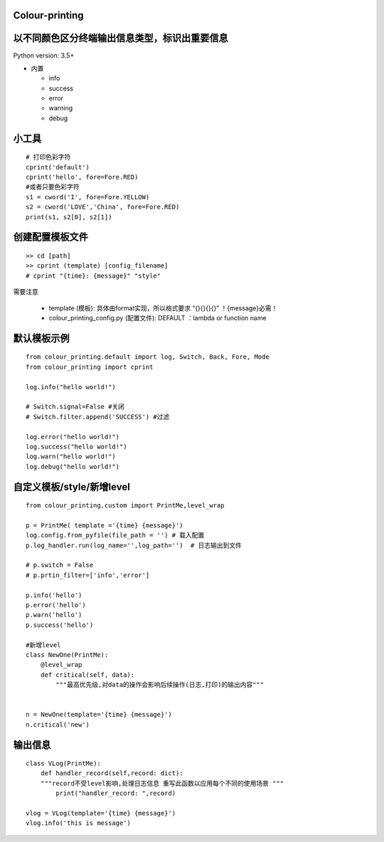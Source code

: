 Colour-printing
==================

以不同颜色区分终端输出信息类型，标识出重要信息
==============================================

Python version: 3.5+

- 内置

  + info
  + success
  + error
  + warning
  + debug



小工具
=======

::

    # 打印色彩字符
    cprint('default')
    cprint('hello', fore=Fore.RED)
    #或者只要色彩字符
    s1 = cword('I', fore=Fore.YELLOW)
    s2 = cword('LOVE','China', fore=Fore.RED)
    print(s1, s2[0], s2[1])

创建配置模板文件
================

::

    >> cd [path]
    >> cprint (template) [config_filename]
    # cprint "{time}: {message}" "style"



需要注意

  + template (模板):  具体由format实现，所以格式要求 “{}{}{}{}”  ！{message}必需！

  + colour_printing_config.py (配置文件):  DEFAULT ：lambda or function name




默认模板示例
============

::

    from colour_printing.default import log, Switch, Back, Fore, Mode
    from colour_printing import cprint

    log.info("hello world!")

    # Switch.signal=False #关闭
    # Switch.filter.append('SUCCESS') #过滤

    log.error("hello world!")
    log.success("hello world!")
    log.warn("hello world!")
    log.debug("hello world!")





自定义模板/style/新增level
==========================

::

    from colour_printing.custom import PrintMe,level_wrap

    p = PrintMe( template ='{time} {message}')
    log.config.from_pyfile(file_path = '') # 载入配置
    p.log_handler.run(log_name='',log_path='')  # 日志输出到文件

    # p.switch = False
    # p.prtin_filter=['info','error']

    p.info('hello')
    p.error('hello')
    p.warn('hello')
    p.success('hello')

    #新增level
    class NewOne(PrintMe):
        @level_wrap
        def critical(self, data):
            """最高优先级,对data的操作会影响后续操作(日志,打印)的输出内容"""


    n = NewOne(template='{time} {message}')
    n.critical('new')


输出信息
===========

::

    class VLog(PrintMe):
        def handler_record(self,record: dict):
        """record不受level影响,处理日志信息 重写此函数以应用每个不同的使用场景 """
            print("handler_record: ",record)

    vlog = VLog(template='{time} {message}')
    vlog.info('this is message')



